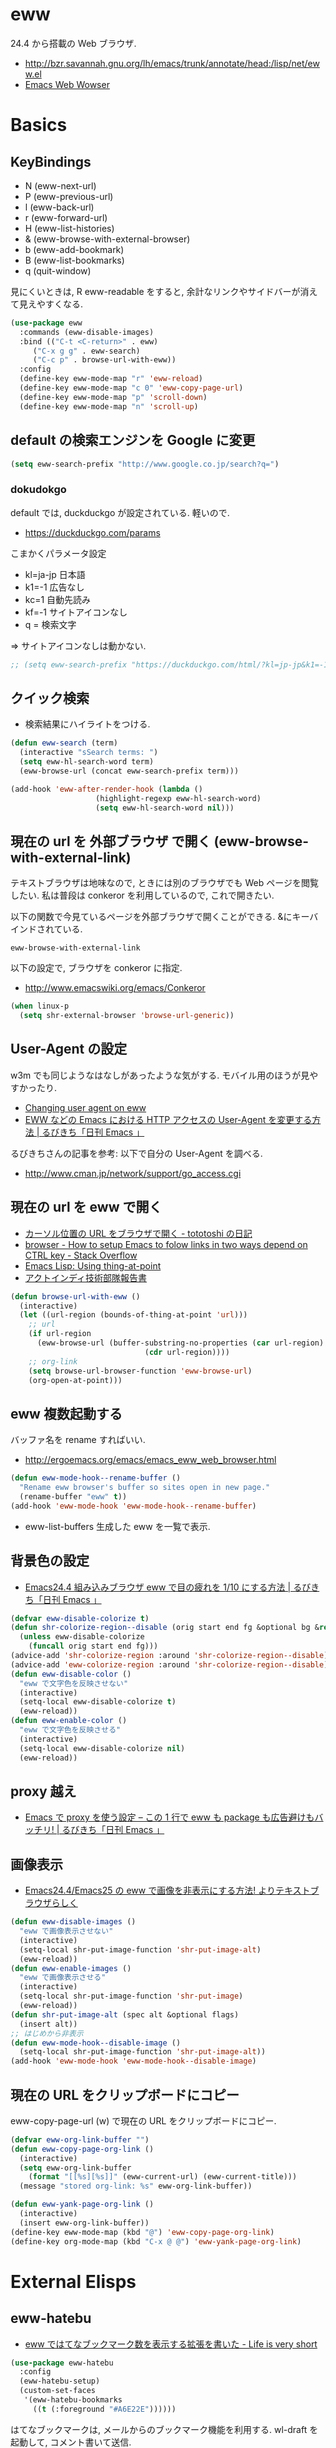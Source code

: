* eww
  24.4 から搭載の Web ブラウザ.
   - http://bzr.savannah.gnu.org/lh/emacs/trunk/annotate/head:/lisp/net/eww.el
   - [[http://www.gnu.org/software/emacs/manual/html_mono/eww.html#Advanced][Emacs Web Wowser]]

* Basics
** KeyBindings
   - N (eww-next-url)
   - P (eww-previous-url) 
   - l (eww-back-url) 
   - r (eww-forward-url) 
   - H (eww-list-histories) 
   - & (eww-browse-with-external-browser)
   - b (eww-add-bookmark)
   - B (eww-list-bookmarks)
   - q (quit-window)

   見にくいときは, R eww-readable をすると, 
   余計なリンクやサイドバーが消えて見えやすくなる.
   
#+begin_src emacs-lisp
(use-package eww
  :commands (eww-disable-images)
  :bind (("C-t <C-return>" . eww)
	 ("C-x g g" . eww-search)
	 ("C-c p" . browse-url-with-eww))
  :config
  (define-key eww-mode-map "r" 'eww-reload)
  (define-key eww-mode-map "c 0" 'eww-copy-page-url)
  (define-key eww-mode-map "p" 'scroll-down)
  (define-key eww-mode-map "n" 'scroll-up)
#+end_src

** default の検索エンジンを Google に変更

#+begin_src emacs-lisp
(setq eww-search-prefix "http://www.google.co.jp/search?q=")
#+end_src

*** dokudokgo
    default では, duckduckgo が設定されている. 軽いので.
    - https://duckduckgo.com/params

    こまかくパラメータ設定
    - kl=ja-jp 日本語
    - k1=-1    広告なし
    - kc=1     自動先読み
    - kf=-1    サイトアイコンなし
    - q =      検索文字

    => サイトアイコンなしは動かない.

#+begin_src emacs-lisp
;; (setq eww-search-prefix "https://duckduckgo.com/html/?kl=jp-jp&k1=-1&kc=1&kf=-1&q=")
#+end_src

** クイック検索
   - 検索結果にハイライトをつける.

#+begin_src emacs-lisp
(defun eww-search (term)
  (interactive "sSearch terms: ")
  (setq eww-hl-search-word term)
  (eww-browse-url (concat eww-search-prefix term)))

(add-hook 'eww-after-render-hook (lambda ()
				   (highlight-regexp eww-hl-search-word)
				   (setq eww-hl-search-word nil)))
#+end_src

** 現在の url を 外部ブラウザ で開く (eww-browse-with-external-link)
   テキストブラウザは地味なので, ときには別のブラウザでも Web ページを閲覧したい.
   私は普段は conkeror を利用しているので, これで開きたい.

   以下の関数で今見ているページを外部ブラウザで開くことができる.
   &にキーバインドされている.

   #+begin_src text
   eww-browse-with-external-link
   #+end_src

   以下の設定で, ブラウザを conkeror に指定.
   - http://www.emacswiki.org/emacs/Conkeror

#+begin_src emacs-lisp
(when linux-p
  (setq shr-external-browser 'browse-url-generic))
#+end_src

** User-Agent の設定
   w3m でも同じようなはなしがあったような気がする. 
   モバイル用のほうが見やすかったり.
   - [[https://lists.gnu.org/archive/html/emacs-devel/2014-01/msg01659.html][Changing user agent on eww]]
   - [[http://rubikitch.com/2015/01/19/url-user-agent/][EWW などの Emacs における HTTP アクセスの User-Agent を変更する方法 | るびきち「日刊 Emacs 」]]

   るびきちさんの記事を参考: 以下で自分の User-Agent を調べる.
   - http://www.cman.jp/network/support/go_access.cgi

** 現在の url を eww で開く
  - [[http://tototoshi.hatenablog.com/entry/20100630/1277897703][カーソル位置の URL をブラウザで開く - tototoshi の日記]]
  - [[http://stackoverflow.com/questions/9033050/how-to-setup-emacs-to-folow-links-in-two-ways-depend-on-ctrl-key][browser - How to setup Emacs to folow links in two ways depend on CTRL key - Stack Overflow]]
  - [[http://ergoemacs.org/emacs/elisp_thing-at-point.html][Emacs Lisp: Using thing-at-point]]
  - [[http://tech.actindi.net/3498443215][アクトインディ技術部隊報告書]]

#+begin_src emacs-lisp
(defun browse-url-with-eww ()
  (interactive)
  (let ((url-region (bounds-of-thing-at-point 'url)))
    ;; url
    (if url-region
      (eww-browse-url (buffer-substring-no-properties (car url-region)
						      (cdr url-region))))
    ;; org-link
    (setq browse-url-browser-function 'eww-browse-url)
    (org-open-at-point)))
#+end_src

** eww 複数起動する
   バッファ名を rename すればいい.
   - http://ergoemacs.org/emacs/emacs_eww_web_browser.html

#+begin_src emacs-lisp
(defun eww-mode-hook--rename-buffer ()
  "Rename eww browser's buffer so sites open in new page."
  (rename-buffer "eww" t))
(add-hook 'eww-mode-hook 'eww-mode-hook--rename-buffer)
#+end_src

   - eww-list-buffers
     生成した eww を一覧で表示.

** 背景色の設定
  - [[http://rubikitch.com/2014/11/19/eww-nocolor/][Emacs24.4 組み込みブラウザ eww で目の疲れを 1/10 にする方法 | るびきち「日刊 Emacs 」]]

#+begin_src emacs-lisp
(defvar eww-disable-colorize t)
(defun shr-colorize-region--disable (orig start end fg &optional bg &rest _)
  (unless eww-disable-colorize
    (funcall orig start end fg)))
(advice-add 'shr-colorize-region :around 'shr-colorize-region--disable)
(advice-add 'eww-colorize-region :around 'shr-colorize-region--disable)
(defun eww-disable-color ()
  "eww で文字色を反映させない"
  (interactive)
  (setq-local eww-disable-colorize t)
  (eww-reload))
(defun eww-enable-color ()
  "eww で文字色を反映させる"
  (interactive)
  (setq-local eww-disable-colorize nil)
  (eww-reload))
#+end_src

** proxy 越え
  - [[http://rubikitch.com/2014/11/17/eww-proxy/][Emacs で proxy を使う設定 – この 1 行で eww も package も広告避けもバッチリ! | るびきち「日刊 Emacs 」]]


** 画像表示
   -  [[http://rubikitch.com/2014/11/25/eww-image/][Emacs24.4/Emacs25 の eww で画像を非表示にする方法! よりテキストブラウザらしく]]

#+begin_src emacs-lisp
(defun eww-disable-images ()
  "eww で画像表示させない"
  (interactive)
  (setq-local shr-put-image-function 'shr-put-image-alt)
  (eww-reload))
(defun eww-enable-images ()
  "eww で画像表示させる"
  (interactive)
  (setq-local shr-put-image-function 'shr-put-image)
  (eww-reload))
(defun shr-put-image-alt (spec alt &optional flags)
  (insert alt))
;; はじめから非表示
(defun eww-mode-hook--disable-image ()
  (setq-local shr-put-image-function 'shr-put-image-alt))
(add-hook 'eww-mode-hook 'eww-mode-hook--disable-image)
#+end_src

** 現在の URL をクリップボードにコピー
   eww-copy-page-url (w) で現在の URL をクリップボードにコピー.

#+begin_src emacs-lisp
(defvar eww-org-link-buffer "")
(defun eww-copy-page-org-link ()
  (interactive)
  (setq eww-org-link-buffer
	(format "[[%s][%s]]" (eww-current-url) (eww-current-title)))
  (message "stored org-link: %s" eww-org-link-buffer))
  
(defun eww-yank-page-org-link ()
  (interactive)
  (insert eww-org-link-buffer))
(define-key eww-mode-map (kbd "@") 'eww-copy-page-org-link)
(define-key org-mode-map (kbd "C-x @ @") 'eww-yank-page-org-link)
#+end_src

* External Elisps
** eww-hatebu
    - [[http://d.hatena.ne.jp/syohex/20150116/1421424603][eww ではてなブックマーク数を表示する拡張を書いた - Life is very short]]    

#+begin_src emacs-lisp
(use-package eww-hatebu
  :config
  (eww-hatebu-setup)
  (custom-set-faces
   '(eww-hatebu-bookmarks
     ((t (:foreground "#A6E22E"))))))
#+end_src

  はてなブックマークは, メールからのブックマーク機能を利用する.
  wl-draft を起動して, コメント書いて送信.
  - [[http://b.hatena.ne.jp/help/entry/basic][ブックマークを投稿する - はてなブックマークヘルプ]]

** helm-eww-history
  - [[http://rubikitch.com/2014/11/26/helm-eww/][helm-eww.el – Emacs 組み込み Web ブラウザ eww で URL の履歴を helm する ]]

#+begin_src emacs-lisp
(use-package helm-eww-history)
#+end_src

** helm-eww-bookmarks
   - https://github.com/mytoh/helm-eww-bookmark/blob/master/helm-eww-bookmark.el

#+begin_src emacs-lisp
(use-package helm-eww-bookmark
  :config
  (define-key eww-mode-map "B" 'helm-eww-bookmark))
#+end_src

** auto-hightlight-symbol で語句をハイライト
   -> auto-hightlight-symbol 参照.

* Unused
** conkerror のような番号づけ
    eww-lnum を入れると, conkeror のようにリンク先を選択できる.

    - https://github.com/m00natic/eww-lnum
    - [[http://rubikitch.com/2014/11/12/eww-lnum/][emacs eww-lnum.el : 組み込みブラウザ eww で Hit-a-Hint しようぜ ]]
    つまり, f を押すことで, リンク先に番号が振られるので,
    番号を選択することでリンク先を選択できる.

    -> ace-link でおきかえのため, 一旦 disable.

#+begin_src emacs-lisp
(use-package eww-lnum
  :disabled t
  :commands (eww-lnum-follow eww-lnum-universal)
  :init
  (define-key eww-mode-map "f" 'eww-lnum-follow)
  (define-key eww-mode-map "F" 'eww-lnum-universal)
  :config
  (defun eww-lnum-read-interactive--not-truncate-lines (&rest them)
    (let ((truncate-lines nil))
      (apply them)))
  (advice-add 'eww-lnum-read-interactive :around
	      'eww-lnum-read-interactive--not-truncate-lines))
#+end_src

* end of config
#+begin_src emacs-lisp
   )
#+end_src
